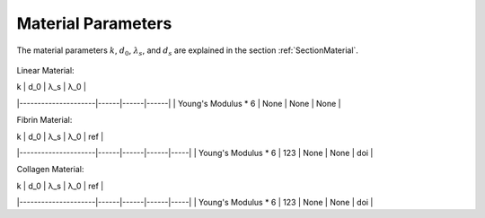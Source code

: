 Material Parameters
===================
The material parameters :math:`k`, :math:`d_0`, :math:`\lambda_s`, and :math:`d_s` are explained in the section
:ref:`SectionMaterial`.

.. figure:: images/theory/material/fiber.png
    :width: 70%

Linear Material:

| k                   | d_0  | λ_s  | λ_0  |
|---------------------|------|------|------|
| Young's Modulus * 6 | None | None | None |


Fibrin Material:

| k                   | d_0  | λ_s  | λ_0  | ref |
|---------------------|------|------|------|-----|
| Young's Modulus * 6 | 123  | None | None | doi |

Collagen Material:

| k                   | d_0  | λ_s  | λ_0  | ref |
|---------------------|------|------|------|-----|
| Young's Modulus * 6 | 123  | None | None | doi |
